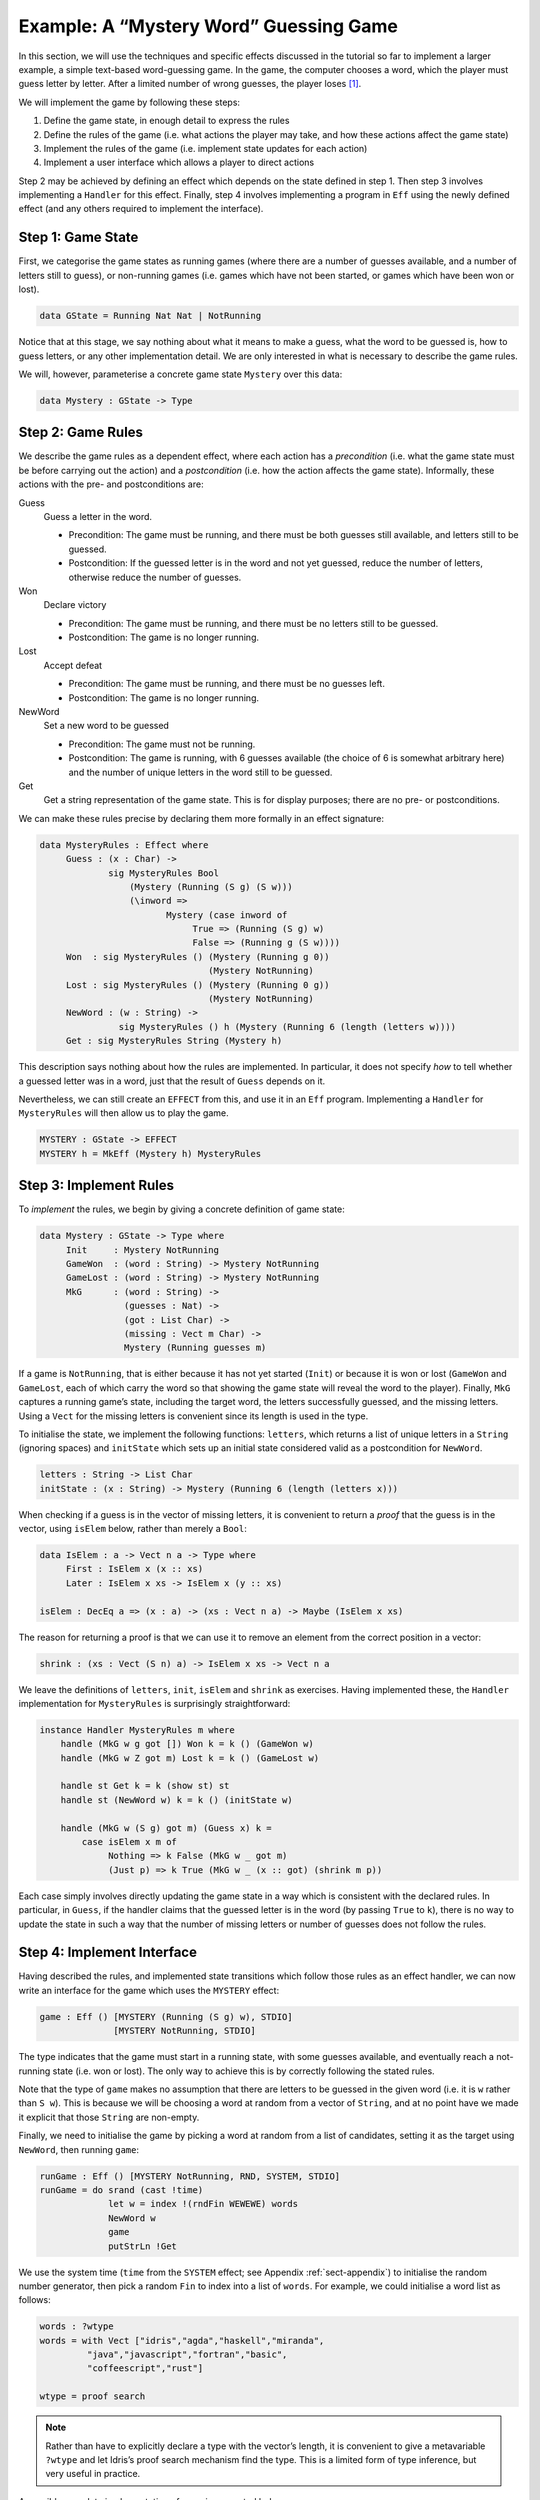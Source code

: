 .. _sect-hangman:

***************************************
Example: A “Mystery Word” Guessing Game
***************************************

In this section, we will use the techniques and specific effects
discussed in the tutorial so far to implement a larger example, a simple
text-based word-guessing game. In the game, the computer chooses a word,
which the player must guess letter by letter. After a limited number of
wrong guesses, the player loses [1]_.

We will implement the game by following these steps:

#. Define the game state, in enough detail to express the rules

#. Define the rules of the game (i.e. what actions the player may take,
   and how these actions affect the game state)

#. Implement the rules of the game (i.e. implement state updates for
   each action)

#. Implement a user interface which allows a player to direct actions

Step 2 may be achieved by defining an effect which depends on the state
defined in step 1. Then step 3 involves implementing a ``Handler`` for
this effect. Finally, step 4 involves implementing a program in ``Eff``
using the newly defined effect (and any others required to implement the
interface).

Step 1: Game State
==================

First, we categorise the game states as running games (where there are a
number of guesses available, and a number of letters still to guess), or
non-running games (i.e. games which have not been started, or games
which have been won or lost).

.. code-block:: idris

    data GState = Running Nat Nat | NotRunning

Notice that at this stage, we say nothing about what it means to make a
guess, what the word to be guessed is, how to guess letters, or any
other implementation detail. We are only interested in what is necessary
to describe the game rules.

We will, however, parameterise a concrete game state ``Mystery`` over
this data:

.. code-block:: idris

    data Mystery : GState -> Type

Step 2: Game Rules
==================

We describe the game rules as a dependent effect, where each action has
a *precondition* (i.e. what the game state must be before carrying out
the action) and a *postcondition* (i.e. how the action affects the game
state). Informally, these actions with the pre- and postconditions are:

Guess
    Guess a letter in the word.

    -  Precondition: The game must be running, and there must be both
       guesses still available, and letters still to be guessed.

    -  Postcondition: If the guessed letter is in the word and not yet
       guessed, reduce the number of letters, otherwise reduce the
       number of guesses.

Won
    Declare victory

    -  Precondition: The game must be running, and there must be no
       letters still to be guessed.

    -  Postcondition: The game is no longer running.

Lost
    Accept defeat

    -  Precondition: The game must be running, and there must be no
       guesses left.

    -  Postcondition: The game is no longer running.

NewWord
    Set a new word to be guessed

    -  Precondition: The game must not be running.

    -  Postcondition: The game is running, with 6 guesses available (the
       choice of 6 is somewhat arbitrary here) and the number of unique
       letters in the word still to be guessed.

Get
    Get a string representation of the game state. This is for display
    purposes; there are no pre- or postconditions.

We can make these rules precise by declaring them more formally in an
effect signature:

.. code-block:: idris

    data MysteryRules : Effect where
         Guess : (x : Char) ->
                 sig MysteryRules Bool
                     (Mystery (Running (S g) (S w)))
                     (\inword =>
                            Mystery (case inword of
                                 True => (Running (S g) w)
                                 False => (Running g (S w))))
         Won  : sig MysteryRules () (Mystery (Running g 0))
                                    (Mystery NotRunning)
         Lost : sig MysteryRules () (Mystery (Running 0 g))
                                    (Mystery NotRunning)
         NewWord : (w : String) -> 
                   sig MysteryRules () h (Mystery (Running 6 (length (letters w))))
         Get : sig MysteryRules String (Mystery h)

This description says nothing about how the rules are implemented. In
particular, it does not specify *how* to tell whether a guessed letter
was in a word, just that the result of ``Guess`` depends on it.

Nevertheless, we can still create an ``EFFECT`` from this, and use it in
an ``Eff`` program. Implementing a ``Handler`` for ``MysteryRules`` will
then allow us to play the game.

.. code-block:: idris

    MYSTERY : GState -> EFFECT
    MYSTERY h = MkEff (Mystery h) MysteryRules

Step 3: Implement Rules
=======================

To *implement* the rules, we begin by giving a concrete definition of
game state:

.. code-block:: idris

    data Mystery : GState -> Type where
         Init     : Mystery NotRunning
         GameWon  : (word : String) -> Mystery NotRunning
         GameLost : (word : String) -> Mystery NotRunning
         MkG      : (word : String) ->
                    (guesses : Nat) ->
                    (got : List Char) ->
                    (missing : Vect m Char) ->
                    Mystery (Running guesses m)

If a game is ``NotRunning``, that is either because it has not yet
started (``Init``) or because it is won or lost (``GameWon`` and
``GameLost``, each of which carry the word so that showing the game
state will reveal the word to the player). Finally, ``MkG`` captures a
running game’s state, including the target word, the letters
successfully guessed, and the missing letters. Using a ``Vect`` for the
missing letters is convenient since its length is used in the type.

To initialise the state, we implement the following functions:
``letters``, which returns a list of unique letters in a ``String``
(ignoring spaces) and ``initState`` which sets up an initial state
considered valid as a postcondition for ``NewWord``.

.. code-block:: idris

    letters : String -> List Char
    initState : (x : String) -> Mystery (Running 6 (length (letters x)))

When checking if a guess is in the vector of missing letters, it is
convenient to return a *proof* that the guess is in the vector, using
``isElem`` below, rather than merely a ``Bool``:

.. code-block:: idris

    data IsElem : a -> Vect n a -> Type where
         First : IsElem x (x :: xs)
         Later : IsElem x xs -> IsElem x (y :: xs)

    isElem : DecEq a => (x : a) -> (xs : Vect n a) -> Maybe (IsElem x xs)

The reason for returning a proof is that we can use it to remove an
element from the correct position in a vector:

.. code-block:: idris

    shrink : (xs : Vect (S n) a) -> IsElem x xs -> Vect n a

We leave the definitions of ``letters``, ``init``, ``isElem`` and
``shrink`` as exercises. Having implemented these, the ``Handler``
implementation for ``MysteryRules`` is surprisingly straightforward:

.. code-block:: idris

    instance Handler MysteryRules m where
        handle (MkG w g got []) Won k = k () (GameWon w)
        handle (MkG w Z got m) Lost k = k () (GameLost w)

        handle st Get k = k (show st) st
        handle st (NewWord w) k = k () (initState w)

        handle (MkG w (S g) got m) (Guess x) k =
            case isElem x m of
                 Nothing => k False (MkG w _ got m)
                 (Just p) => k True (MkG w _ (x :: got) (shrink m p))

Each case simply involves directly updating the game state in a way
which is consistent with the declared rules. In particular, in
``Guess``, if the handler claims that the guessed letter is in the word
(by passing ``True`` to ``k``), there is no way to update the state in
such a way that the number of missing letters or number of guesses does
not follow the rules.

Step 4: Implement Interface
===========================

Having described the rules, and implemented state transitions which
follow those rules as an effect handler, we can now write an interface
for the game which uses the ``MYSTERY`` effect:

.. code-block:: idris

    game : Eff () [MYSTERY (Running (S g) w), STDIO]
                  [MYSTERY NotRunning, STDIO]

The type indicates that the game must start in a running state, with
some guesses available, and eventually reach a not-running state (i.e.
won or lost). The only way to achieve this is by correctly following the
stated rules.

Note that the type of ``game`` makes no assumption that there are
letters to be guessed in the given word (i.e. it is ``w`` rather than
``S w``). This is because we will be choosing a word at random from a
vector of ``String``, and at no point have we made it explicit that
those ``String`` are non-empty.

Finally, we need to initialise the game by picking a word at random from
a list of candidates, setting it as the target using ``NewWord``, then
running ``game``:

.. code-block:: idris

    runGame : Eff () [MYSTERY NotRunning, RND, SYSTEM, STDIO]
    runGame = do srand (cast !time)
                 let w = index !(rndFin WEWEWE) words
                 NewWord w
                 game
                 putStrLn !Get

We use the system time (``time`` from the ``SYSTEM`` effect; see
Appendix :ref:`sect-appendix`) to initialise the random number
generator, then pick a random ``Fin`` to index into a list of
``words``. For example, we could initialise a word list as follows:

.. code-block:: idris

    words : ?wtype
    words = with Vect ["idris","agda","haskell","miranda",
             "java","javascript","fortran","basic",
             "coffeescript","rust"]

    wtype = proof search

.. note::
    Rather than have to explicitly declare a type with the vector’s
    length, it is convenient to give a metavariable ``?wtype`` and let
    Idris’s proof search mechanism find the type. This is a
    limited form of type inference, but very useful in practice.

A possible complete implementation of ``game`` is
presented below:

.. code-block:: idris

    game : Eff () [MYSTERY (Running (S g) w), STDIO]
                  [MYSTERY NotRunning, STDIO]
    game {w=Z} = Won
    game {w=S _}
         = do putStrLn !Get
              putStr "Enter guess: "
              let guess = trim !getStr
              case choose (not (guess == "")) of
                   (Left p) => processGuess (strHead' guess p)
                   (Right p) => do putStrLn "Invalid input!"
                                   game
      where
        processGuess : Char -> Eff () [MYSTERY (Running (S g) (S w)), STDIO]
                                      [MYSTERY NotRunning, STDIO]
        processGuess {g} {w} c
          = case !(Main.Guess c) of
                 True => do putStrLn "Good guess!"
                            case w of
                                 Z => Won
                                 (S k) => game
                 False => do putStrLn "No, sorry"
                             case g of
                                  Z => Lost
                                  (S k) => game

Discussion
==========

Writing the rules separately as an effect, then an implementation
which uses that effect, ensures that the implementation must follow
the rules.  This has practical applications in more serious contexts;
``MysteryRules`` for example can be though of as describing a
*protocol* that a game player most follow, or alternative a
*precisely-typed API*.

In practice, we wouldn’t really expect to write rules first then
implement the game once the rules were complete. Indeed, I didn’t do
so when constructing this example! Rather, I wrote down a set of
likely rules making any assumptions *explicit* in the state
transitions for ``MysteryRules``. Then, when implementing ``game`` at
first, any incorrect assumption was caught as a type error. The
following errors were caught during development:

- Not realising that allowing ``NewWord`` to be an arbitrary string would mean that ``game`` would have to deal with a zero-length word as a starting state.

- Forgetting to check whether a game was won before recursively calling ``processGuess``, thus accidentally continuing a finished game.

- Accidentally checking the number of missing letters, rather than the number of remaining guesses, when checking if a game was lost.

These are, of course, simple errors, but were caught by the type
checker before any testing of the game.

.. [1]
   Readers may recognise this game by the name “Hangman”.
